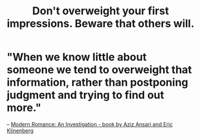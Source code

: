 :PROPERTIES:
:ID:       816bb2e3-64c6-4632-96c8-54ac642d7d43
:END:
#+title: Don't overweight your first impressions. Beware that others will.
* "When we know little about someone we tend to overweight that information, rather than postponing judgment and trying to find out more."
  -- [[id:5a4ce61c-534e-4b19-b4a5-9dc225c7436e][Modern Romance: An Investigation - book by Aziz Ansari and Eric Klinenberg]]
